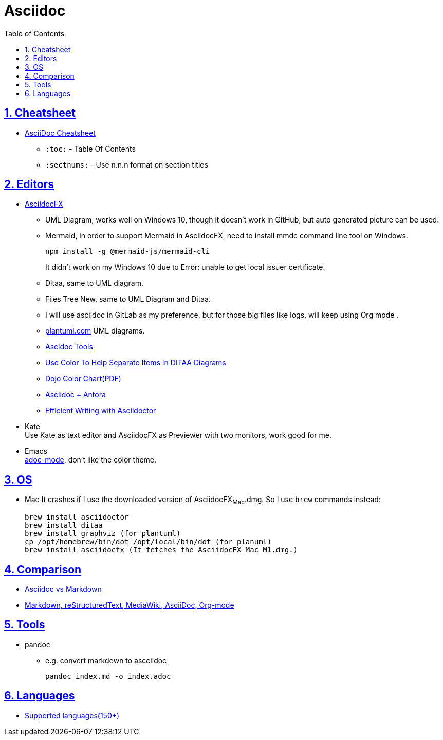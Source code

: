 = Asciidoc
:toc: left
:toclevels: 5
:sectnums:
:sectnumlevels: 5
:sectlinks:
:numbered:
:doctype: article
:encoding: utf-8
:lang: en
:imagesdir: ./images
:icons: font
:icon-set: fas
:experimental:
:keywords:

== Cheatsheet

* https://powerman.name/doc/asciidoc[AsciiDoc Cheatsheet]
** `+:toc:+` - Table Of Contents
** `+:sectnums:+` - Use n.n.n format on section titles

== Editors

* https://www.asciidocfx.com/[AsciidocFX]
** UML Diagram, works well on Windows 10, though it doesn't work in
GitHub, but auto generated picture can be used.
** Mermaid, in order to support Mermaid in AsciidocFX, need to install
mmdc command line tool on Windows.
+
[source,shell]
----
npm install -g @mermaid-js/mermaid-cli
----
+
It didn't work on my Windows 10 due to Error: unable to get local issuer
certificate.
** Ditaa, same to UML diagram.
** Files Tree New, same to UML Diagram and Ditaa.
** I will use asciidoc in GitLab as my preference, but for those big
files like logs, will keep using Org mode .
** https://plantuml.com/[plantuml.com] UML diagrams.
** https://docs.asciidoctor.org/asciidoctor/latest/tooling/[Ascidoc
Tools]
** https://dojofive.com/blog/ditaa-color-codes-for-diagrams/[Use Color
To Help Separate Items In DITAA Diagrams]
** https://dojofive.com/wp-content/uploads/2023/06/dojo-five-ditaa-color-chart.pdf[Dojo
Color Chart(PDF)]
** https://www.dewanahmed.com/markdown-asciidoc-restructuredtext/#anonymous1-wrote[Asciidoc
+ Antora]
** https://www.alexdico.com/asciidoctor/2022/03/08/efficient-writing-with-asciidoctor.html[Efficient
Writing with Asciidoctor]
* Kate +
Use Kate as text editor and AsciidocFX as Previewer with two monitors,
work good for me.
* Emacs +
https://github.com/bbatsov/adoc-mode[adoc-mode], don't like the color
theme.

== OS

* Mac It crashes if I use the downloaded version of AsciidocFX~Mac~.dmg.
So I use `+brew+` commands instead:
+
[source,bash]
----
brew install asciidoctor
brew install ditaa
brew install graphviz (for plantuml)
cp /opt/homebrew/bin/dot /opt/local/bin/dot (for planuml)
brew install asciidocfx (It fetches the AsciidocFX_Mac_M1.dmg.)
----

== Comparison

* https://docs.asciidoctor.org/asciidoc/latest/asciidoc-vs-markdown/[Asciidoc
vs Markdown]
* https://hyperpolyglot.org/lightweight-markup[Markdown&#44;
reStructuredText&#44; MediaWiki&#44; AsciiDoc&#44; Org-mode]

== Tools

* pandoc
** e.g. convert markdown to ascciidoc
+
[source,bash]
----
pandoc index.md -o index.adoc
----

== Languages

* https://www.gnu.org/software/src-highlite/source-highlight.html#Supported-languages[Supported
languages(150+)]

